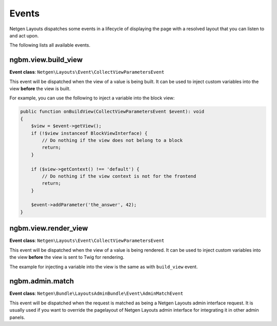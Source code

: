 Events
======

Netgen Layouts dispatches some events in a lifecycle of displaying the page with
a resolved layout that you can listen to and act upon.

The following lists all available events.

ngbm.view.build_view
--------------------

**Event class**: ``Netgen\Layouts\Event\CollectViewParametersEvent``

This event will be dispatched when the view of a value is being built. It can be
used to inject custom variables into the view **before** the view is built.

For example, you can use the following to inject a variable into the block view:

.. code-block:: php

    public function onBuildView(CollectViewParametersEvent $event): void
    {
        $view = $event->getView();
        if (!$view instanceof BlockViewInterface) {
            // Do nothing if the view does not belong to a block
            return;
        }

        if ($view->getContext() !== 'default') {
            // Do nothing if the view context is not for the frontend
            return;
        }

        $event->addParameter('the_answer', 42);
    }

ngbm.view.render_view
---------------------

**Event class**: ``Netgen\Layouts\Event\CollectViewParametersEvent``

This event will be dispatched when the view of a value is being rendered. It can
be used to inject custom variables into the view **before** the view is sent to
Twig for rendering.

The example for injecting a variable into the view is the same as with
``build_view`` event.

ngbm.admin.match
----------------

**Event class**: ``Netgen\Bundle\LayoutsAdminBundle\Event\AdminMatchEvent``

This event will be dispatched when the request is matched as being a
Netgen Layouts admin interface request. It is usually used if you want to
override the pagelayout of Netgen Layouts admin interface for integrating it in
other admin panels.
